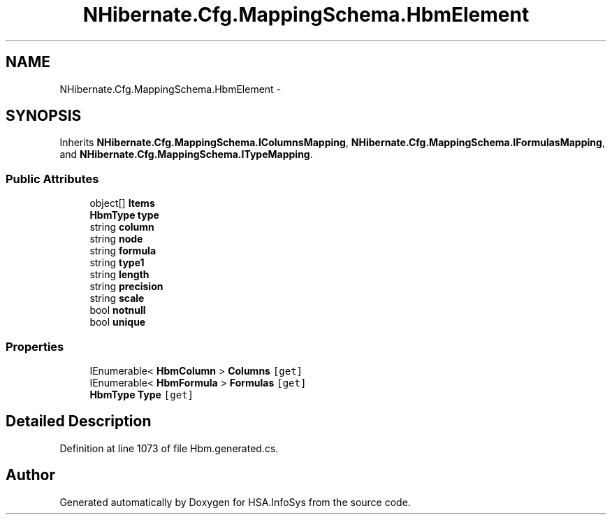.TH "NHibernate.Cfg.MappingSchema.HbmElement" 3 "Fri Jul 5 2013" "Version 1.0" "HSA.InfoSys" \" -*- nroff -*-
.ad l
.nh
.SH NAME
NHibernate.Cfg.MappingSchema.HbmElement \- 
.PP
 

.SH SYNOPSIS
.br
.PP
.PP
Inherits \fBNHibernate\&.Cfg\&.MappingSchema\&.IColumnsMapping\fP, \fBNHibernate\&.Cfg\&.MappingSchema\&.IFormulasMapping\fP, and \fBNHibernate\&.Cfg\&.MappingSchema\&.ITypeMapping\fP\&.
.SS "Public Attributes"

.in +1c
.ti -1c
.RI "object[] \fBItems\fP"
.br
.ti -1c
.RI "\fBHbmType\fP \fBtype\fP"
.br
.ti -1c
.RI "string \fBcolumn\fP"
.br
.ti -1c
.RI "string \fBnode\fP"
.br
.ti -1c
.RI "string \fBformula\fP"
.br
.ti -1c
.RI "string \fBtype1\fP"
.br
.ti -1c
.RI "string \fBlength\fP"
.br
.ti -1c
.RI "string \fBprecision\fP"
.br
.ti -1c
.RI "string \fBscale\fP"
.br
.ti -1c
.RI "bool \fBnotnull\fP"
.br
.ti -1c
.RI "bool \fBunique\fP"
.br
.in -1c
.SS "Properties"

.in +1c
.ti -1c
.RI "IEnumerable< \fBHbmColumn\fP > \fBColumns\fP\fC [get]\fP"
.br
.ti -1c
.RI "IEnumerable< \fBHbmFormula\fP > \fBFormulas\fP\fC [get]\fP"
.br
.ti -1c
.RI "\fBHbmType\fP \fBType\fP\fC [get]\fP"
.br
.in -1c
.SH "Detailed Description"
.PP 

.PP
Definition at line 1073 of file Hbm\&.generated\&.cs\&.

.SH "Author"
.PP 
Generated automatically by Doxygen for HSA\&.InfoSys from the source code\&.
